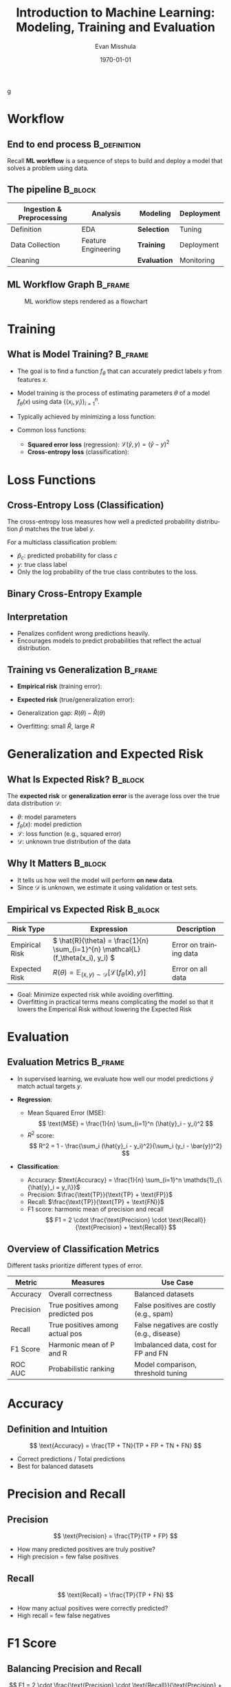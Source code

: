 #+TITLE: Introduction to Machine Learning: Modeling, Training and Evaluation
#+AUTHOR: Evan Misshula
#+DATE: \today
#+LANGUAGE: en

#+LATEX_HEADER: \usepackage[style=apa, backend=biber]{biblatex}
#+LATEX_HEADER: \DeclareLanguageMapping{american}{american-apa}
#+LATEX_HEADER: \addbibresource{./refs/refs.bib}
#+LATEX_HEADER: \AtEveryBibitem{\clearfield{note}}
#+LATEX_HEADER: \usepackage{./jtc}
#+STARTUP: beamer
#+OPTIONS: H:2 toc:nil num:t
#+LATEX_CLASS: beamer
#+LATEX_CLASS_OPTIONS: [aspectratio=169]
#+COLUMNS: %45ITEM %10BEAMER_ENV(Env) %10BEAMER_ACT(Act) %4BEAMER_COL(Col) %8BEAMER_OPT(Opt)
g
#+name: initialize_lang
#+source: configuration
#+begin_src emacs-lisp :results output :exports none
    (require 'ob-mermaid)
    (setq ob-mermaid-cli-path "/home/evan/.nvm/versions/node/v20.1.0/bin/mmdc")
    ;; Doesn't work
	       ;; first it is necessary to ensure that Org-mode loads support for the
		;; languages used by code blocks in this article
		(org-babel-do-load-languages
		 'org-babel-load-languages
		 '(
		   (ditaa      . t)     
		   (dot        . t)
		   (emacs-lisp . t)
		   (haskell    . t)
		   (org        . t)
		   (perl       . t)
		   (python     . t)
		   (R          . t)
		   (ruby       . t)
		   (plantuml   . t)
		   (mermaid    . t)
		   (sqlite     . t)))
		;; then we'll remove the need to confirm evaluation of each code
		;; block, NOTE: if you are concerned about execution of malicious code
		;; through code blocks, then comment out the following line
	    (add-to-list 'org-src-lang-modes '("plantuml" . plantuml))
	    (setq org-confirm-babel-evaluate nil)
	      (setq org-ditaa-jar-path "/usr/bin/ditaa")
	      (setq org-plantuml-jar-path "/usr/share/plantuml/plantuml.jar")
	      (add-to-list 'exec-path "/home/evan/.nvm/versions/node/v20.1.0/bin")
	;;      (setq org-mermaid-jar-path "/home/evan/.nvm/versions/node/v20.1.0/lib/node_modules/@mermaid-js/mermaid-cli/node_modules/mermaid
	;;    ")
      (setenv "PATH" (concat (getenv "PATH") ":/home/evan/.nvm/versions/node/v20.1.0/bin"))
      (add-to-list 'exec-path "/home/evan/.nvm/versions/node/v20.1.0/bin")

	     (setenv "PUPPETEER_EXECUTABLE_PATH" "/usr/bin/google-chrome-stable")
	     (setenv "PUPPETEER_DISABLE_SANDBOX" "1")
    (setq org-babel-mermaid-cli-path "/home/evan/.nvm/versions/node/v20.1.0/bin/mmdc")

(setq org-preview-latex-default-process 'dvipng)
(setq org-preview-latex-process-alist
      '((dvipng :programs ("latex" "dvipng")
                :description "dvi > png using dvipng"
                :message "You need to install latex and dvipng"
                :image-input-type "dvi"
                :image-output-type "png"
                :image-size-adjust (1.0 . 1.0)
                :latex-compiler ("latex -interaction nonstopmode -output-directory %o %f")
                :image-converter ("dvipng -D 300 -T tight -o %O %f"))))

(setq org-preview-latex-image-directory "ltximg/")

      ;; Add LaTeX block template and scaling
      (with-eval-after-load 'org
	(add-to-list 'org-structure-template-alist '("e" . "latex"))
	(plist-put org-format-latex-options :scale 3.0))


	     (setenv "PATH" (concat "/home/evan/.nvm/versions/node/v20.1.0/bin:" (getenv "PATH")))
	      ;; finally we'll customize the default behavior of Org-mode code blocks
		;; so that they can be used to display examples of Org-mode syntax
		(setf org-babel-default-header-args:org '((:exports . "code")))
		(setq org-babel-inline-result-wrap '%s)
		;; This gets rid of the wrapping around the results of evaluated org mode 
		;; in line code
		(setq reftex-default-bibliography '("/home/emisshula/proposal/mybib.bib"))
		(setq org-latex-prefer-user-labels t)
    ;;    (plist-put org-format-latex-options :scale 3.0)
	(global-set-key (kbd "C-c e") 'insEq)
#+end_src

#+RESULTS: configuration

* Workflow
** End to end process                                          :B_definition:
:PROPERTIES:
:BEAMER_env: definition
:END:
Recall *ML workflow* is a sequence of steps to build and deploy a model that
solves a problem using data.

** The pipeline                                                     :B_block:
:PROPERTIES:
:BEAMER_env: block
:END:

| Ingestion & Preprocessing | Analysis            | *Modeling*   | Deployment |
|---------------------------+---------------------+--------------+------------|
| Definition                | EDA                 | *Selection*  | Tuning     |
| Data Collection           | Feature Engineering | *Training*   | Deployment |
| Cleaning                  |                     | *Evaluation* | Monitoring |

** ML Workflow Graph                                                :B_frame:
:PROPERTIES:
:BEAMER_env: frame
:END:
#+CAPTION: ML workflow steps rendered as a flowchart
#+ATTR_LATEX: :width=0.8\linewidth
[[file:workflow.png]]


#+begin_src mermaid :file workflow.png  :exports results
  graph LR
    A[Ingestion] --> B[Analysis]
    B --> C[Modeling]
    C --> D[Deployment]
#+end_src

#+RESULTS:
[[file:workflow.png]]

* Training
** What is Model Training?                                          :B_frame:
:PROPERTIES:
:BEAMER_env: frame
:END:
- The goal is to find a function \( f_\theta \) that can accurately
  predict labels \( y \) from features \( x \).
- Model training is the process of estimating parameters $\theta$ of a model $f_\theta(x)$ using data $\{(x_i, y_i)\}_{i=1}^n$.
- Typically achieved by minimizing a loss function:
  \begin{equation}
  \hat{\theta} = \arg\min_\theta \frac{1}{n} \sum_{i=1}^n \mathcal{L}(f_\theta(x_i), y_i)
  \end{equation}
- Common loss functions:
  - **Squared error loss** (regression): $\mathcal{L}(\hat{y}, y) = (\hat{y} - y)^2$
  - **Cross-entropy loss** (classification): 
\begin{equation}
    \mathcal{L}(\hat{y}, y) = -\sum_{c} \1_{\{y = c\}} \log \hat{p}_c
\end{equation}


* Loss Functions
** Cross-Entropy Loss (Classification)
:PROPERTIES:
:BEAMER_env: frame
:END:

The cross-entropy loss measures how well a predicted probability
distribution \( \hat{p} \) matches the true label \( y \).

For a multiclass classification problem:
\begin{equation}
\mathcal{L}(\hat{y}, y) = -\sum_{c=1}^C \mathds{1}_{\{y = c\}} \log \hat{p}_c
\end{equation}

- \( \hat{p}_c \): predicted probability for class \( c \)
- \( y \): true class label
- Only the log probability of the true class contributes to the loss.

** Binary Cross-Entropy Example
\begin{equation}
\mathcal{L}(\hat{y}, y) = -[y \log(\hat{y}) + (1 - y) \log(1 - \hat{y})]
\end{equation}

** Interpretation
- Penalizes confident wrong predictions heavily.
- Encourages models to predict probabilities that reflect the actual distribution.



** Training vs Generalization                                       :B_frame:
:PROPERTIES:
:BEAMER_env: frame
:END:
- *Empirical risk* (training error):
  \begin{equation}
  \hat{R}(\theta) = \frac{1}{n} \sum_{i=1}^n \mathcal{L}(f_\theta(x_i), y_i)
  \end{equation}
- *Expected risk* (true/generalization error):
  \begin{equation}
  R(\theta) = \mathbb{E}_{(x,y) \sim \mathcal{D}} \left[ \mathcal{L}(f_\theta(x), y) \right]
  \end{equation}
- Generalization gap: $R(\theta) - \hat{R}(\theta)$
- Overfitting: small $\hat{R}$, large $R$


* Generalization and Expected Risk
** What Is Expected Risk?                                           :B_block:
:PROPERTIES:
:BEAMER_env: block
:END:

The *expected risk* or *generalization error* is the average loss over the true data distribution \( \mathcal{D} \):

\begin{equation}
R(\theta) = \mathbb{E}_{(x,y) \sim \mathcal{D}} \left[ \mathcal{L}(f_\theta(x), y) \right]
\end{equation}

- \( \theta \): model parameters
- \( f_\theta(x) \): model prediction
- \( \mathcal{L} \): loss function (e.g., squared error)
- \( \mathcal{D} \): unknown true distribution of the data

** Why It Matters                                                   :B_block:
:PROPERTIES:
:BEAMER_env: block
:END:

- It tells us how well the model will perform *on new data*.
- Since \( \mathcal{D} \) is unknown, we estimate it using validation or test sets.

** Empirical vs Expected Risk                                       :B_block:
:PROPERTIES:
:BEAMER_env: block
:END:

| Risk Type         | Expression                                                                                  | Description              |
|-------------------+----------------------------------------------------------------------------------------------+--------------------------|
| Empirical Risk     | \( \hat{R}(\theta) = \frac{1}{n} \sum_{i=1}^{n} \mathcal{L}(f_\theta(x_i), y_i) \)         | Error on training data   |
| Expected Risk      | \( R(\theta) = \mathbb{E}_{(x,y) \sim \mathcal{D}} [\mathcal{L}(f_\theta(x), y)] \)        | Error on all data        |

- Goal: Minimize expected risk while avoiding overfitting.
- Overfitting in practical terms means complicating the model so
  that it lowers the Emperical Risk without lowering the Expected Risk  


* Evaluation  
** Evaluation Metrics                                               :B_frame:
:PROPERTIES:
:BEAMER_env: frame
:END:
- In supervised learning, we evaluate how well our model predictions
  \( \hat{y} \) match actual targets \( y \).

- *Regression*:
  - Mean Squared Error (MSE): 
    \[
    \text{MSE} = \frac{1}{n} \sum_{i=1}^n (\hat{y}_i - y_i)^2
    \]
  - $R^2$ score:
    \[
    R^2 = 1 - \frac{\sum_i (\hat{y}_i - y_i)^2}{\sum_i (y_i - \bar{y})^2}
    \]

- *Classification*:
  - Accuracy: \(\text{Accuracy} = \frac{1}{n} \sum_{i=1}^n \mathds{1}_{\{\hat{y}_i = y_i\}}\)
  - Precision: \(\frac{\text{TP}}{\text{TP} + \text{FP}}\)
  - Recall: \(\frac{\text{TP}}{\text{TP} + \text{FN}}\)
  - F1 score: harmonic mean of precision and recall
    \[
    F1 = 2 \cdot \frac{\text{Precision} \cdot \text{Recall}}{\text{Precision} + \text{Recall}}
    \]


** Overview of Classification Metrics

Different tasks prioritize different types of error.

| Metric       | Measures                          | Use Case                                    |
|--------------+-----------------------------------+---------------------------------------------|
| Accuracy     | Overall correctness                | Balanced datasets                           |
| Precision    | True positives among predicted pos | False positives are costly (e.g., spam)     |
| Recall       | True positives among actual pos    | False negatives are costly (e.g., disease)  |
| F1 Score     | Harmonic mean of P and R           | Imbalanced data, cost for FP and FN         |
| ROC AUC      | Probabilistic ranking              | Model comparison, threshold tuning          |

* Accuracy
** Definition and Intuition
\[
\text{Accuracy} = \frac{TP + TN}{TP + FP + TN + FN}
\]
- Correct predictions / Total predictions
- Best for balanced datasets

* Precision and Recall
** Precision
\[
\text{Precision} = \frac{TP}{TP + FP}
\]
- How many predicted positives are truly positive?
- High precision = few false positives

** Recall
\[
\text{Recall} = \frac{TP}{TP + FN}
\]
- How many actual positives were correctly predicted?
- High recall = few false negatives

* F1 Score
** Balancing Precision and Recall
\[
F1 = 2 \cdot \frac{\text{Precision} \cdot \text{Recall}}{\text{Precision} + \text{Recall}}
\]
- Harmonic mean of precision and recall
- Use when both types of error matter
- Good for imbalanced datasets

* ROC and AUC
** Receiver Operating Characteristic
- Plot of True Positive Rate vs. False Positive Rate at various thresholds
- Area Under Curve (AUC) ranges from 0.5 (random) to 1.0 (perfect)

\[
\text{TPR} = \frac{TP}{TP + FN}, \quad \text{FPR} = \frac{FP}{FP + TN}
\]

- AUC is threshold-independent
- Use when you want to compare classifiers

* Summary of classification metrics
** Choosing the Right Metric

- Accuracy: for balanced classes
- Precision: when false positives are costly
- Recall: when false negatives are costly
- F1: when both matter, especially in imbalanced data
- AUC: for ranking models across thresholds


** Cross-Validation                                                 :B_frame:
:PROPERTIES:
:BEAMER_env: frame
:END:
- Cross-validation estimates generalization error by partitioning data.
- *k-fold CV*:
  - Split data into $k$ disjoint subsets.
  - For each $i = 1, \ldots, k$:
    - Train on $k-1$ folds
    - Evaluate on fold $i$
  - Average the evaluation metrics.

** Bias-Variance Tradeoff                                           :B_frame:
:PROPERTIES:
:BEAMER_env: frame
:END:
- Expected prediction error at point $x$:
  \[
  \mathbb{E}[(f(x) - y)^2] = \underbrace{[\mathbb{E}(f(x)) - y]^2}_{\text{Bias}^2} + \underbrace{\mathbb{E}[(f(x) - \mathbb{E}(f(x)))^2]}_{\text{Variance}} + \underbrace{\sigma^2}_{\text{Irreducible error}}
  \]
- Simple models: low variance, high bias
- Complex models: low bias, high variance

** Model Selection                                                  :B_frame:
:PROPERTIES:
:BEAMER_env: frame
:END:
- Choose the best model using a *validation set* or *cross-validation*.
- Avoid tuning hyperparameters using the test set.
- Balance:
  - Training error
  - Generalization performance
  - Computational cost

* Model Selection and Tuning
** Hyperparameter Tuning

Some model settings are not learned from data but must be specified
manually — these are *hyperparameters*.

| Model               | Hyperparameter Examples               |
|---------------------+---------------------------------------|
| k-NN                | Number of neighbors \( k \)           |
| Decision Tree       | Max depth, min samples per leaf       |
| Lasso/Ridge         | Regularization strength \( \alpha \)  |
| Neural Network      | Learning rate, batch size             |

** Why Tune Hyperparameters?

- Improve generalization
- Prevent overfitting
- Optimize computational efficiency

** Best Practices

- Use a *validation set* or *cross-validation* to evaluate each
  setting.
- Never use the *test set* for tuning — it must simulate unseen data.

** Trade-offs

- Training error vs validation error
- Model complexity vs performance
- Runtime vs accuracy

** Tools

- Grid search, random search, or Bayesian optimization

** Summary Training and Evaluation                                  :B_frame:
:PROPERTIES:
:BEAMER_env: frame
:END:
- Training minimizes empirical loss.
- Evaluation uses test or validation data.
- Use metrics appropriate for the task.
- Cross-validation provides robust error estimates.
- The bias-variance tradeoff is fundamental in choosing models.

